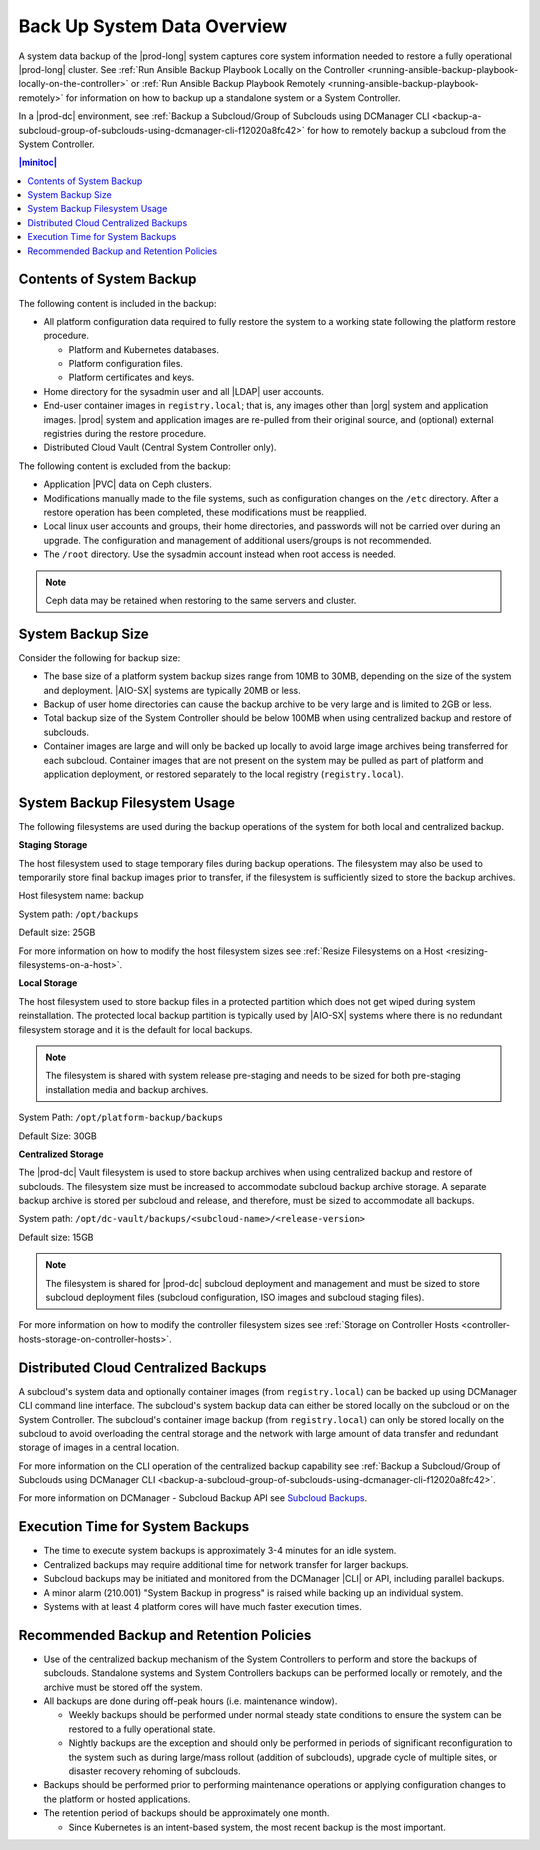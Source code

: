 
.. hgq1552923986183
.. _backing-up-starlingx-system-data:

============================
Back Up System Data Overview
============================

A system data backup of the |prod-long| system captures core system information
needed to restore a fully operational |prod-long| cluster. See :ref:`Run
Ansible Backup Playbook Locally on the Controller
<running-ansible-backup-playbook-locally-on-the-controller>` or :ref:`Run
Ansible Backup Playbook Remotely <running-ansible-backup-playbook-remotely>`
for information on how to backup up a standalone system or a System Controller.

In a |prod-dc| environment, see :ref:`Backup a Subcloud/Group of Subclouds
using DCManager CLI
<backup-a-subcloud-group-of-subclouds-using-dcmanager-cli-f12020a8fc42>` for
how to remotely backup a subcloud from the System Controller.

.. contents:: |minitoc|
   :local:
   :depth: 1


Contents of System Backup
-------------------------

.. _backing-up-starlingx-system-data-ul-s3t-bz4-kjb:

The following content is included in the backup:

- All platform configuration data required to fully restore the system to a
  working state following the platform restore procedure.

  - Platform and Kubernetes databases.

  - Platform configuration files.

  - Platform certificates and keys.

- Home directory for the sysadmin user and all |LDAP| user accounts.

- End-user container images in ``registry.local``; that is, any images other
  than |org| system and application images. |prod| system and application
  images are re-pulled from their original source, and (optional) external
  registries during the restore procedure.

- Distributed Cloud Vault (Central System Controller only).

The following content is excluded from the backup:

- Application |PVC| data on Ceph clusters.

- Modifications manually made to the file systems, such as configuration
  changes on the ``/etc`` directory. After a restore operation has been
  completed, these modifications must be reapplied.

- Local linux user accounts and groups, their home directories, and passwords
  will not be carried over during an upgrade. The configuration and management
  of additional users/groups is not recommended.

- The ``/root`` directory. Use the sysadmin account instead when root access is
  needed.

.. note::

    Ceph data may be retained when restoring to the same servers and cluster.


System Backup Size
------------------

Consider the following for backup size:

- The base size of a platform system backup sizes range from 10MB to 30MB,
  depending on the size of the system and deployment. |AIO-SX| systems are
  typically 20MB or less.

- Backup of user home directories can cause the backup archive to be very large
  and is limited to 2GB or less.

- Total backup size of the System Controller should be below 100MB when using
  centralized backup and restore of subclouds.

- Container images are large and will only be backed up locally to avoid large
  image archives being transferred for each subcloud. Container images
  that are not present on the system may be pulled as part of platform and
  application deployment, or restored separately to the local registry
  (``registry.local``).


System Backup Filesystem Usage
------------------------------

The following filesystems are used during the backup operations of the system
for both local and centralized backup.

**Staging Storage**

The host filesystem used to stage temporary files during backup operations. The
filesystem may also be used to temporarily store final backup images prior to
transfer, if the filesystem is sufficiently sized to store the backup archives.

Host filesystem name: backup

System path: ``/opt/backups``

Default size: 25GB

For more information on how to modify the host filesystem sizes see
:ref:`Resize Filesystems on a Host <resizing-filesystems-on-a-host>`.

**Local Storage**

The host filesystem used to store backup files in a protected partition which
does not get wiped during system reinstallation. The protected local backup
partition is typically used by |AIO-SX| systems where there is no redundant
filesystem storage and it is the default for local backups.

.. note::

    The filesystem is shared with system release pre-staging and needs to be
    sized for both pre-staging installation media and backup archives.

System Path: ``/opt/platform-backup/backups``

Default Size: 30GB

**Centralized Storage**

The |prod-dc| Vault filesystem is used to store backup archives when using
centralized backup and restore of subclouds. The filesystem size must be
increased to accommodate subcloud backup archive storage. A separate backup
archive is stored per subcloud and release, and therefore, must be sized to
accommodate all backups.

System path: ``/opt/dc-vault/backups/<subcloud-name>/<release-version>``

Default size: 15GB

.. note::

    The filesystem is shared for |prod-dc| subcloud deployment and management
    and must be sized to store subcloud deployment files (subcloud
    configuration, ISO images and subcloud staging files).

For more information on how to modify the controller filesystem sizes see
:ref:`Storage on Controller Hosts
<controller-hosts-storage-on-controller-hosts>`.


Distributed Cloud Centralized Backups
-------------------------------------

A subcloud's system data and optionally container images (from
``registry.local``) can be backed up using DCManager CLI command line
interface. The subcloud's system backup data can either be stored locally on
the subcloud or on the System Controller. The subcloud's container image
backup (from ``registry.local``) can only be stored locally on the subcloud to
avoid overloading the central storage and the network with large amount of data
transfer and redundant storage of images in a central location.

.. image:: figures/system-controller-backup-and-restore.png
    :width: 800

For more information on the CLI operation of the centralized backup
capability see :ref:`Backup a Subcloud/Group of Subclouds using DCManager CLI
<backup-a-subcloud-group-of-subclouds-using-dcmanager-cli-f12020a8fc42>`.

For more information on DCManager - Subcloud Backup API see `Subcloud
Backups
<https://docs.starlingx.io/api-ref/distcloud/api-ref-dcmanager-v1.html#subcloud-backups>`__.


Execution Time for System Backups
---------------------------------

- The time to execute system backups is approximately 3-4 minutes for an idle
  system.

- Centralized backups may require additional time for network transfer for
  larger backups.

- Subcloud backups may be initiated and monitored from the DCManager |CLI| or
  API, including parallel backups.

- A minor alarm (210.001) "System Backup in progress" is raised while backing
  up an individual system.

- Systems with at least 4 platform cores will have much faster execution times.


Recommended Backup and Retention Policies
-----------------------------------------

- Use of the centralized backup mechanism of the System Controllers to perform
  and store the backups of subclouds. Standalone systems and System Controllers
  backups can be performed locally or remotely, and the archive must be stored
  off the system.

- All backups are done during off-peak hours (i.e. maintenance window).

  - Weekly backups should be performed under normal steady state conditions to
    ensure the system can be restored to a fully operational state.

  - Nightly backups are the exception and should only be performed in periods
    of significant reconfiguration to the system such as during large/mass
    rollout (addition of subclouds), upgrade cycle of multiple sites, or
    disaster recovery rehoming of subclouds.

- Backups should be performed prior to performing maintenance operations or
  applying configuration changes to the platform or hosted applications.

- The retention period of backups should be approximately one month.

  - Since Kubernetes is an intent-based system, the most recent backup is the
    most important.


.. seealso::
   :ref:`Run Ansible Backup Playbook Locally on the Controller
   <running-ansible-backup-playbook-locally-on-the-controller>`

   :ref:`Run Ansible Backup Playbook Remotely
   <running-ansible-backup-playbook-remotely>`
